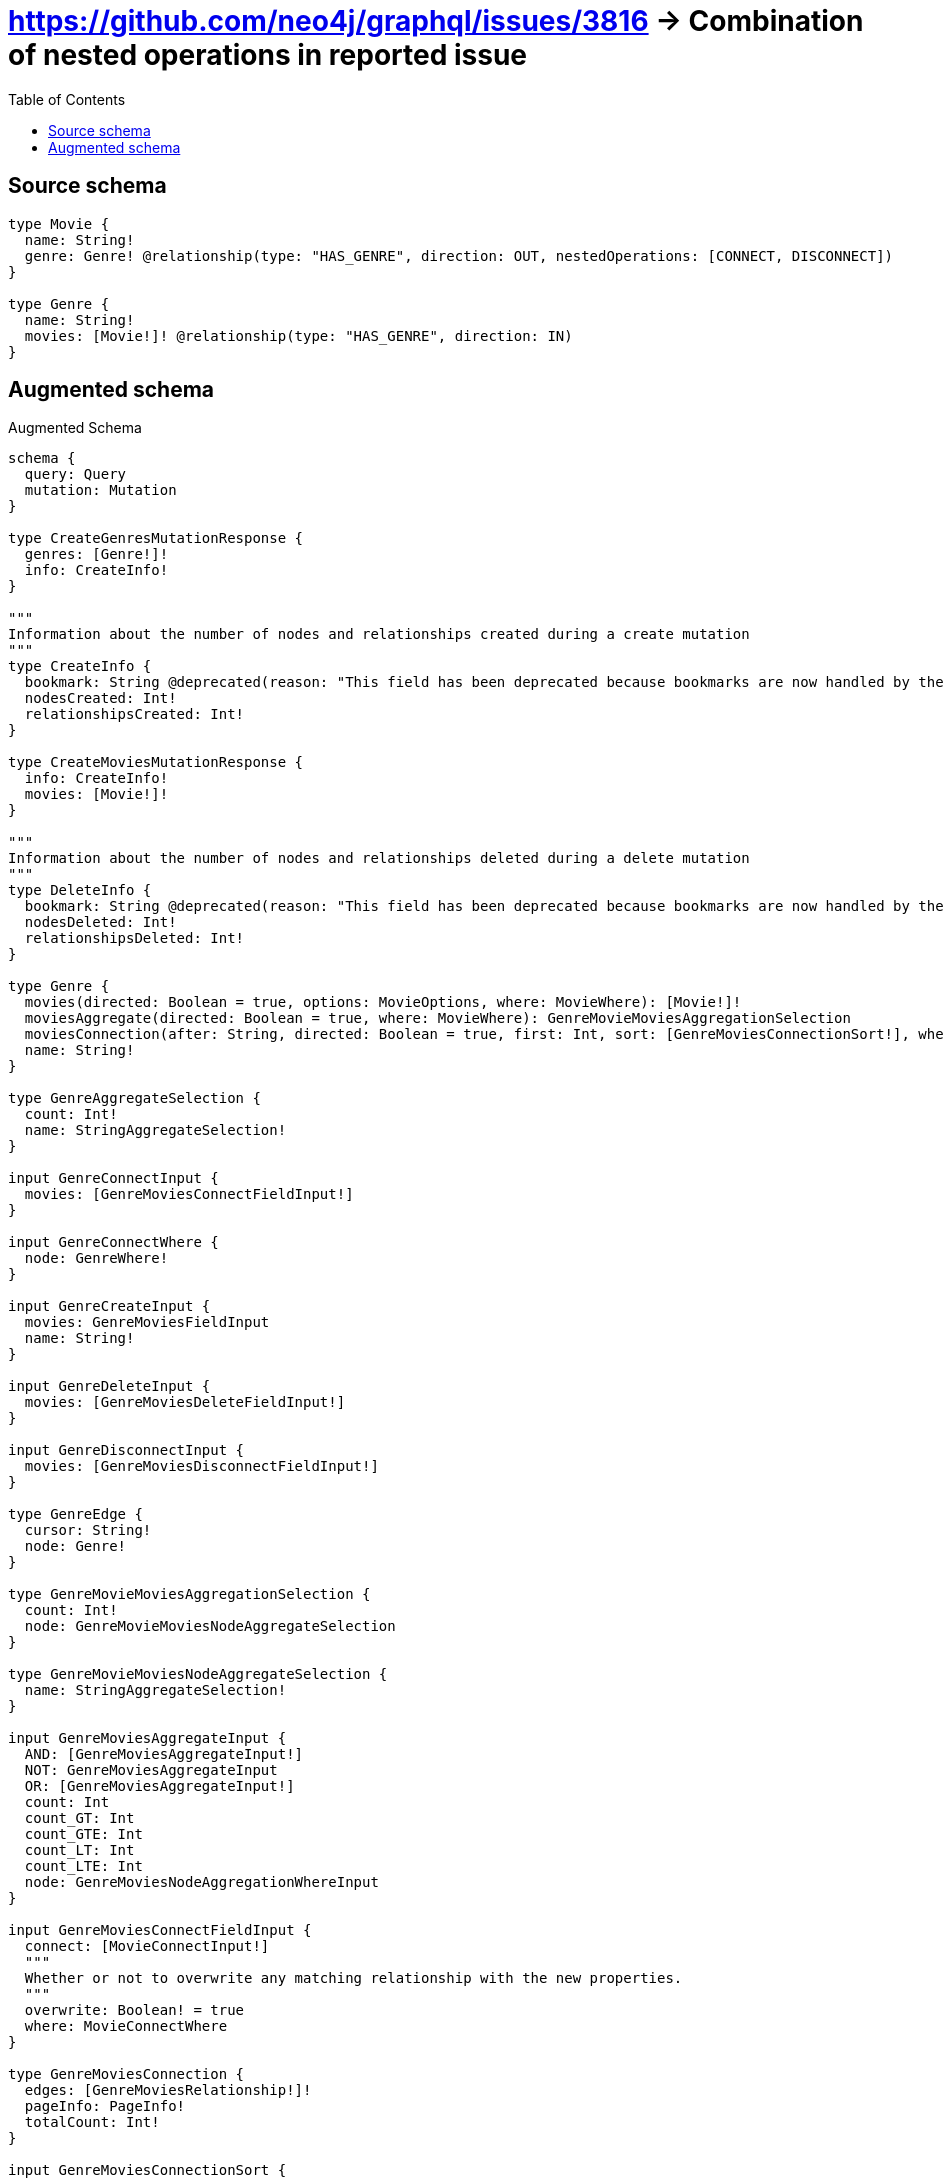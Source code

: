 :toc:

= https://github.com/neo4j/graphql/issues/3816 -> Combination of nested operations in reported issue

== Source schema

[source,graphql,schema=true]
----
type Movie {
  name: String!
  genre: Genre! @relationship(type: "HAS_GENRE", direction: OUT, nestedOperations: [CONNECT, DISCONNECT])
}

type Genre {
  name: String!
  movies: [Movie!]! @relationship(type: "HAS_GENRE", direction: IN)
}
----

== Augmented schema

.Augmented Schema
[source,graphql]
----
schema {
  query: Query
  mutation: Mutation
}

type CreateGenresMutationResponse {
  genres: [Genre!]!
  info: CreateInfo!
}

"""
Information about the number of nodes and relationships created during a create mutation
"""
type CreateInfo {
  bookmark: String @deprecated(reason: "This field has been deprecated because bookmarks are now handled by the driver.")
  nodesCreated: Int!
  relationshipsCreated: Int!
}

type CreateMoviesMutationResponse {
  info: CreateInfo!
  movies: [Movie!]!
}

"""
Information about the number of nodes and relationships deleted during a delete mutation
"""
type DeleteInfo {
  bookmark: String @deprecated(reason: "This field has been deprecated because bookmarks are now handled by the driver.")
  nodesDeleted: Int!
  relationshipsDeleted: Int!
}

type Genre {
  movies(directed: Boolean = true, options: MovieOptions, where: MovieWhere): [Movie!]!
  moviesAggregate(directed: Boolean = true, where: MovieWhere): GenreMovieMoviesAggregationSelection
  moviesConnection(after: String, directed: Boolean = true, first: Int, sort: [GenreMoviesConnectionSort!], where: GenreMoviesConnectionWhere): GenreMoviesConnection!
  name: String!
}

type GenreAggregateSelection {
  count: Int!
  name: StringAggregateSelection!
}

input GenreConnectInput {
  movies: [GenreMoviesConnectFieldInput!]
}

input GenreConnectWhere {
  node: GenreWhere!
}

input GenreCreateInput {
  movies: GenreMoviesFieldInput
  name: String!
}

input GenreDeleteInput {
  movies: [GenreMoviesDeleteFieldInput!]
}

input GenreDisconnectInput {
  movies: [GenreMoviesDisconnectFieldInput!]
}

type GenreEdge {
  cursor: String!
  node: Genre!
}

type GenreMovieMoviesAggregationSelection {
  count: Int!
  node: GenreMovieMoviesNodeAggregateSelection
}

type GenreMovieMoviesNodeAggregateSelection {
  name: StringAggregateSelection!
}

input GenreMoviesAggregateInput {
  AND: [GenreMoviesAggregateInput!]
  NOT: GenreMoviesAggregateInput
  OR: [GenreMoviesAggregateInput!]
  count: Int
  count_GT: Int
  count_GTE: Int
  count_LT: Int
  count_LTE: Int
  node: GenreMoviesNodeAggregationWhereInput
}

input GenreMoviesConnectFieldInput {
  connect: [MovieConnectInput!]
  """
  Whether or not to overwrite any matching relationship with the new properties.
  """
  overwrite: Boolean! = true
  where: MovieConnectWhere
}

type GenreMoviesConnection {
  edges: [GenreMoviesRelationship!]!
  pageInfo: PageInfo!
  totalCount: Int!
}

input GenreMoviesConnectionSort {
  node: MovieSort
}

input GenreMoviesConnectionWhere {
  AND: [GenreMoviesConnectionWhere!]
  NOT: GenreMoviesConnectionWhere
  OR: [GenreMoviesConnectionWhere!]
  node: MovieWhere
  node_NOT: MovieWhere @deprecated(reason: "Negation filters will be deprecated, use the NOT operator to achieve the same behavior")
}

input GenreMoviesCreateFieldInput {
  node: MovieCreateInput!
}

input GenreMoviesDeleteFieldInput {
  where: GenreMoviesConnectionWhere
}

input GenreMoviesDisconnectFieldInput {
  disconnect: MovieDisconnectInput
  where: GenreMoviesConnectionWhere
}

input GenreMoviesFieldInput {
  connect: [GenreMoviesConnectFieldInput!]
  create: [GenreMoviesCreateFieldInput!]
}

input GenreMoviesNodeAggregationWhereInput {
  AND: [GenreMoviesNodeAggregationWhereInput!]
  NOT: GenreMoviesNodeAggregationWhereInput
  OR: [GenreMoviesNodeAggregationWhereInput!]
  name_AVERAGE_EQUAL: Float @deprecated(reason: "Please use the explicit _LENGTH version for string aggregation.")
  name_AVERAGE_GT: Float @deprecated(reason: "Please use the explicit _LENGTH version for string aggregation.")
  name_AVERAGE_GTE: Float @deprecated(reason: "Please use the explicit _LENGTH version for string aggregation.")
  name_AVERAGE_LENGTH_EQUAL: Float
  name_AVERAGE_LENGTH_GT: Float
  name_AVERAGE_LENGTH_GTE: Float
  name_AVERAGE_LENGTH_LT: Float
  name_AVERAGE_LENGTH_LTE: Float
  name_AVERAGE_LT: Float @deprecated(reason: "Please use the explicit _LENGTH version for string aggregation.")
  name_AVERAGE_LTE: Float @deprecated(reason: "Please use the explicit _LENGTH version for string aggregation.")
  name_EQUAL: String @deprecated(reason: "Aggregation filters that are not relying on an aggregating function will be deprecated.")
  name_GT: Int @deprecated(reason: "Aggregation filters that are not relying on an aggregating function will be deprecated.")
  name_GTE: Int @deprecated(reason: "Aggregation filters that are not relying on an aggregating function will be deprecated.")
  name_LONGEST_EQUAL: Int @deprecated(reason: "Please use the explicit _LENGTH version for string aggregation.")
  name_LONGEST_GT: Int @deprecated(reason: "Please use the explicit _LENGTH version for string aggregation.")
  name_LONGEST_GTE: Int @deprecated(reason: "Please use the explicit _LENGTH version for string aggregation.")
  name_LONGEST_LENGTH_EQUAL: Int
  name_LONGEST_LENGTH_GT: Int
  name_LONGEST_LENGTH_GTE: Int
  name_LONGEST_LENGTH_LT: Int
  name_LONGEST_LENGTH_LTE: Int
  name_LONGEST_LT: Int @deprecated(reason: "Please use the explicit _LENGTH version for string aggregation.")
  name_LONGEST_LTE: Int @deprecated(reason: "Please use the explicit _LENGTH version for string aggregation.")
  name_LT: Int @deprecated(reason: "Aggregation filters that are not relying on an aggregating function will be deprecated.")
  name_LTE: Int @deprecated(reason: "Aggregation filters that are not relying on an aggregating function will be deprecated.")
  name_SHORTEST_EQUAL: Int @deprecated(reason: "Please use the explicit _LENGTH version for string aggregation.")
  name_SHORTEST_GT: Int @deprecated(reason: "Please use the explicit _LENGTH version for string aggregation.")
  name_SHORTEST_GTE: Int @deprecated(reason: "Please use the explicit _LENGTH version for string aggregation.")
  name_SHORTEST_LENGTH_EQUAL: Int
  name_SHORTEST_LENGTH_GT: Int
  name_SHORTEST_LENGTH_GTE: Int
  name_SHORTEST_LENGTH_LT: Int
  name_SHORTEST_LENGTH_LTE: Int
  name_SHORTEST_LT: Int @deprecated(reason: "Please use the explicit _LENGTH version for string aggregation.")
  name_SHORTEST_LTE: Int @deprecated(reason: "Please use the explicit _LENGTH version for string aggregation.")
}

type GenreMoviesRelationship {
  cursor: String!
  node: Movie!
}

input GenreMoviesUpdateConnectionInput {
  node: MovieUpdateInput
}

input GenreMoviesUpdateFieldInput {
  connect: [GenreMoviesConnectFieldInput!]
  create: [GenreMoviesCreateFieldInput!]
  delete: [GenreMoviesDeleteFieldInput!]
  disconnect: [GenreMoviesDisconnectFieldInput!]
  update: GenreMoviesUpdateConnectionInput
  where: GenreMoviesConnectionWhere
}

input GenreOptions {
  limit: Int
  offset: Int
  """
  Specify one or more GenreSort objects to sort Genres by. The sorts will be applied in the order in which they are arranged in the array.
  """
  sort: [GenreSort!]
}

input GenreRelationInput {
  movies: [GenreMoviesCreateFieldInput!]
}

"""
Fields to sort Genres by. The order in which sorts are applied is not guaranteed when specifying many fields in one GenreSort object.
"""
input GenreSort {
  name: SortDirection
}

input GenreUpdateInput {
  movies: [GenreMoviesUpdateFieldInput!]
  name: String
}

input GenreWhere {
  AND: [GenreWhere!]
  NOT: GenreWhere
  OR: [GenreWhere!]
  movies: MovieWhere @deprecated(reason: "Use `movies_SOME` instead.")
  moviesAggregate: GenreMoviesAggregateInput
  moviesConnection: GenreMoviesConnectionWhere @deprecated(reason: "Use `moviesConnection_SOME` instead.")
  """
  Return Genres where all of the related GenreMoviesConnections match this filter
  """
  moviesConnection_ALL: GenreMoviesConnectionWhere
  """
  Return Genres where none of the related GenreMoviesConnections match this filter
  """
  moviesConnection_NONE: GenreMoviesConnectionWhere
  moviesConnection_NOT: GenreMoviesConnectionWhere @deprecated(reason: "Use `moviesConnection_NONE` instead.")
  """
  Return Genres where one of the related GenreMoviesConnections match this filter
  """
  moviesConnection_SINGLE: GenreMoviesConnectionWhere
  """
  Return Genres where some of the related GenreMoviesConnections match this filter
  """
  moviesConnection_SOME: GenreMoviesConnectionWhere
  """Return Genres where all of the related Movies match this filter"""
  movies_ALL: MovieWhere
  """Return Genres where none of the related Movies match this filter"""
  movies_NONE: MovieWhere
  movies_NOT: MovieWhere @deprecated(reason: "Use `movies_NONE` instead.")
  """Return Genres where one of the related Movies match this filter"""
  movies_SINGLE: MovieWhere
  """Return Genres where some of the related Movies match this filter"""
  movies_SOME: MovieWhere
  name: String
  name_CONTAINS: String
  name_ENDS_WITH: String
  name_IN: [String!]
  name_NOT: String @deprecated(reason: "Negation filters will be deprecated, use the NOT operator to achieve the same behavior")
  name_NOT_CONTAINS: String @deprecated(reason: "Negation filters will be deprecated, use the NOT operator to achieve the same behavior")
  name_NOT_ENDS_WITH: String @deprecated(reason: "Negation filters will be deprecated, use the NOT operator to achieve the same behavior")
  name_NOT_IN: [String!] @deprecated(reason: "Negation filters will be deprecated, use the NOT operator to achieve the same behavior")
  name_NOT_STARTS_WITH: String @deprecated(reason: "Negation filters will be deprecated, use the NOT operator to achieve the same behavior")
  name_STARTS_WITH: String
}

type GenresConnection {
  edges: [GenreEdge!]!
  pageInfo: PageInfo!
  totalCount: Int!
}

type Movie {
  genre(directed: Boolean = true, options: GenreOptions, where: GenreWhere): Genre!
  genreAggregate(directed: Boolean = true, where: GenreWhere): MovieGenreGenreAggregationSelection
  genreConnection(after: String, directed: Boolean = true, first: Int, sort: [MovieGenreConnectionSort!], where: MovieGenreConnectionWhere): MovieGenreConnection!
  name: String!
}

type MovieAggregateSelection {
  count: Int!
  name: StringAggregateSelection!
}

input MovieConnectInput {
  genre: MovieGenreConnectFieldInput
}

input MovieConnectWhere {
  node: MovieWhere!
}

input MovieCreateInput {
  genre: MovieGenreFieldInput
  name: String!
}

input MovieDisconnectInput {
  genre: MovieGenreDisconnectFieldInput
}

type MovieEdge {
  cursor: String!
  node: Movie!
}

input MovieGenreAggregateInput {
  AND: [MovieGenreAggregateInput!]
  NOT: MovieGenreAggregateInput
  OR: [MovieGenreAggregateInput!]
  count: Int
  count_GT: Int
  count_GTE: Int
  count_LT: Int
  count_LTE: Int
  node: MovieGenreNodeAggregationWhereInput
}

input MovieGenreConnectFieldInput {
  connect: GenreConnectInput
  """
  Whether or not to overwrite any matching relationship with the new properties.
  """
  overwrite: Boolean! = true
  where: GenreConnectWhere
}

type MovieGenreConnection {
  edges: [MovieGenreRelationship!]!
  pageInfo: PageInfo!
  totalCount: Int!
}

input MovieGenreConnectionSort {
  node: GenreSort
}

input MovieGenreConnectionWhere {
  AND: [MovieGenreConnectionWhere!]
  NOT: MovieGenreConnectionWhere
  OR: [MovieGenreConnectionWhere!]
  node: GenreWhere
  node_NOT: GenreWhere @deprecated(reason: "Negation filters will be deprecated, use the NOT operator to achieve the same behavior")
}

input MovieGenreDisconnectFieldInput {
  disconnect: GenreDisconnectInput
  where: MovieGenreConnectionWhere
}

input MovieGenreFieldInput {
  connect: MovieGenreConnectFieldInput
}

type MovieGenreGenreAggregationSelection {
  count: Int!
  node: MovieGenreGenreNodeAggregateSelection
}

type MovieGenreGenreNodeAggregateSelection {
  name: StringAggregateSelection!
}

input MovieGenreNodeAggregationWhereInput {
  AND: [MovieGenreNodeAggregationWhereInput!]
  NOT: MovieGenreNodeAggregationWhereInput
  OR: [MovieGenreNodeAggregationWhereInput!]
  name_AVERAGE_EQUAL: Float @deprecated(reason: "Please use the explicit _LENGTH version for string aggregation.")
  name_AVERAGE_GT: Float @deprecated(reason: "Please use the explicit _LENGTH version for string aggregation.")
  name_AVERAGE_GTE: Float @deprecated(reason: "Please use the explicit _LENGTH version for string aggregation.")
  name_AVERAGE_LENGTH_EQUAL: Float
  name_AVERAGE_LENGTH_GT: Float
  name_AVERAGE_LENGTH_GTE: Float
  name_AVERAGE_LENGTH_LT: Float
  name_AVERAGE_LENGTH_LTE: Float
  name_AVERAGE_LT: Float @deprecated(reason: "Please use the explicit _LENGTH version for string aggregation.")
  name_AVERAGE_LTE: Float @deprecated(reason: "Please use the explicit _LENGTH version for string aggregation.")
  name_EQUAL: String @deprecated(reason: "Aggregation filters that are not relying on an aggregating function will be deprecated.")
  name_GT: Int @deprecated(reason: "Aggregation filters that are not relying on an aggregating function will be deprecated.")
  name_GTE: Int @deprecated(reason: "Aggregation filters that are not relying on an aggregating function will be deprecated.")
  name_LONGEST_EQUAL: Int @deprecated(reason: "Please use the explicit _LENGTH version for string aggregation.")
  name_LONGEST_GT: Int @deprecated(reason: "Please use the explicit _LENGTH version for string aggregation.")
  name_LONGEST_GTE: Int @deprecated(reason: "Please use the explicit _LENGTH version for string aggregation.")
  name_LONGEST_LENGTH_EQUAL: Int
  name_LONGEST_LENGTH_GT: Int
  name_LONGEST_LENGTH_GTE: Int
  name_LONGEST_LENGTH_LT: Int
  name_LONGEST_LENGTH_LTE: Int
  name_LONGEST_LT: Int @deprecated(reason: "Please use the explicit _LENGTH version for string aggregation.")
  name_LONGEST_LTE: Int @deprecated(reason: "Please use the explicit _LENGTH version for string aggregation.")
  name_LT: Int @deprecated(reason: "Aggregation filters that are not relying on an aggregating function will be deprecated.")
  name_LTE: Int @deprecated(reason: "Aggregation filters that are not relying on an aggregating function will be deprecated.")
  name_SHORTEST_EQUAL: Int @deprecated(reason: "Please use the explicit _LENGTH version for string aggregation.")
  name_SHORTEST_GT: Int @deprecated(reason: "Please use the explicit _LENGTH version for string aggregation.")
  name_SHORTEST_GTE: Int @deprecated(reason: "Please use the explicit _LENGTH version for string aggregation.")
  name_SHORTEST_LENGTH_EQUAL: Int
  name_SHORTEST_LENGTH_GT: Int
  name_SHORTEST_LENGTH_GTE: Int
  name_SHORTEST_LENGTH_LT: Int
  name_SHORTEST_LENGTH_LTE: Int
  name_SHORTEST_LT: Int @deprecated(reason: "Please use the explicit _LENGTH version for string aggregation.")
  name_SHORTEST_LTE: Int @deprecated(reason: "Please use the explicit _LENGTH version for string aggregation.")
}

type MovieGenreRelationship {
  cursor: String!
  node: Genre!
}

input MovieGenreUpdateFieldInput {
  connect: MovieGenreConnectFieldInput
  disconnect: MovieGenreDisconnectFieldInput
  where: MovieGenreConnectionWhere
}

input MovieOptions {
  limit: Int
  offset: Int
  """
  Specify one or more MovieSort objects to sort Movies by. The sorts will be applied in the order in which they are arranged in the array.
  """
  sort: [MovieSort!]
}

"""
Fields to sort Movies by. The order in which sorts are applied is not guaranteed when specifying many fields in one MovieSort object.
"""
input MovieSort {
  name: SortDirection
}

input MovieUpdateInput {
  genre: MovieGenreUpdateFieldInput
  name: String
}

input MovieWhere {
  AND: [MovieWhere!]
  NOT: MovieWhere
  OR: [MovieWhere!]
  genre: GenreWhere
  genreAggregate: MovieGenreAggregateInput
  genreConnection: MovieGenreConnectionWhere
  genreConnection_NOT: MovieGenreConnectionWhere
  genre_NOT: GenreWhere
  name: String
  name_CONTAINS: String
  name_ENDS_WITH: String
  name_IN: [String!]
  name_NOT: String @deprecated(reason: "Negation filters will be deprecated, use the NOT operator to achieve the same behavior")
  name_NOT_CONTAINS: String @deprecated(reason: "Negation filters will be deprecated, use the NOT operator to achieve the same behavior")
  name_NOT_ENDS_WITH: String @deprecated(reason: "Negation filters will be deprecated, use the NOT operator to achieve the same behavior")
  name_NOT_IN: [String!] @deprecated(reason: "Negation filters will be deprecated, use the NOT operator to achieve the same behavior")
  name_NOT_STARTS_WITH: String @deprecated(reason: "Negation filters will be deprecated, use the NOT operator to achieve the same behavior")
  name_STARTS_WITH: String
}

type MoviesConnection {
  edges: [MovieEdge!]!
  pageInfo: PageInfo!
  totalCount: Int!
}

type Mutation {
  createGenres(input: [GenreCreateInput!]!): CreateGenresMutationResponse!
  createMovies(input: [MovieCreateInput!]!): CreateMoviesMutationResponse!
  deleteGenres(delete: GenreDeleteInput, where: GenreWhere): DeleteInfo!
  deleteMovies(where: MovieWhere): DeleteInfo!
  updateGenres(connect: GenreConnectInput, create: GenreRelationInput, delete: GenreDeleteInput, disconnect: GenreDisconnectInput, update: GenreUpdateInput, where: GenreWhere): UpdateGenresMutationResponse!
  updateMovies(connect: MovieConnectInput, disconnect: MovieDisconnectInput, update: MovieUpdateInput, where: MovieWhere): UpdateMoviesMutationResponse!
}

"""Pagination information (Relay)"""
type PageInfo {
  endCursor: String
  hasNextPage: Boolean!
  hasPreviousPage: Boolean!
  startCursor: String
}

type Query {
  genres(options: GenreOptions, where: GenreWhere): [Genre!]!
  genresAggregate(where: GenreWhere): GenreAggregateSelection!
  genresConnection(after: String, first: Int, sort: [GenreSort], where: GenreWhere): GenresConnection!
  movies(options: MovieOptions, where: MovieWhere): [Movie!]!
  moviesAggregate(where: MovieWhere): MovieAggregateSelection!
  moviesConnection(after: String, first: Int, sort: [MovieSort], where: MovieWhere): MoviesConnection!
}

"""An enum for sorting in either ascending or descending order."""
enum SortDirection {
  """Sort by field values in ascending order."""
  ASC
  """Sort by field values in descending order."""
  DESC
}

type StringAggregateSelection {
  longest: String
  shortest: String
}

type UpdateGenresMutationResponse {
  genres: [Genre!]!
  info: UpdateInfo!
}

"""
Information about the number of nodes and relationships created and deleted during an update mutation
"""
type UpdateInfo {
  bookmark: String @deprecated(reason: "This field has been deprecated because bookmarks are now handled by the driver.")
  nodesCreated: Int!
  nodesDeleted: Int!
  relationshipsCreated: Int!
  relationshipsDeleted: Int!
}

type UpdateMoviesMutationResponse {
  info: UpdateInfo!
  movies: [Movie!]!
}
----

'''
